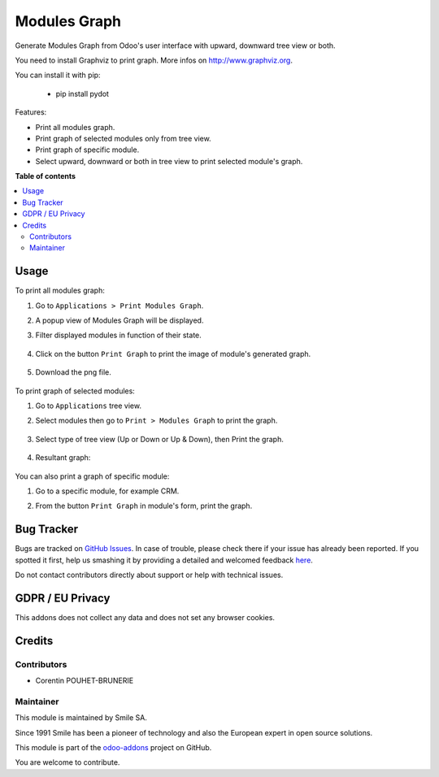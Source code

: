 ==================
Modules Graph
==================

.. |badge2| image:: https://img.shields.io/badge/licence-AGPL--3-blue.png
    :target: http://www.gnu.org/licenses/agpl-3.0-standalone.html
    :alt: License: AGPL-3
.. |badge3| image:: https://img.shields.io/badge/github-Smile_SA%2Fodoo_addons-lightgray.png?logo=github
    :target: https://github.com/Smile-SA/odoo_addons/tree/10.0/smile_module_graph
    :alt: Smile-SA/odoo_addons

|badge2| |badge3|

Generate Modules Graph from Odoo's user interface with upward, downward tree view or both.

You need to install Graphviz to print graph. More infos on http://www.graphviz.org.

You can install it with pip:

    * pip install pydot

Features:

* Print all modules graph.
* Print graph of selected modules only from tree view.
* Print graph of specific module.
* Select upward, downward or both in tree view to print selected module's graph.

**Table of contents**

.. contents::
   :local:

Usage
=====

To print all modules graph:

#. Go to ``Applications > Print Modules Graph``.
#. A popup view of Modules Graph will be displayed.
#. Filter displayed modules in function of their state.

    .. figure:: static/description/modules_graph_form.png
       :alt: Modules Graph Popup
       :width: 850px

#. Click on the button ``Print Graph`` to print the image of module's generated graph.

    .. figure:: static/description/print_graph.png
       :alt: Print Graph
       :width: 850px

#. Download the png file.

    .. figure:: static/description/installed_modules_graph.png
       :alt: Installed Modules Graph
       :width: 850px

To print graph of selected modules:

#. Go to ``Applications`` tree view.
#. Select modules then go to ``Print > Modules Graph`` to print the graph.

    .. figure:: static/description/selected_modules.png
       :alt: Select modules
       :width: 850px

#. Select type of tree view (Up or Down or Up & Down), then Print the graph.

    .. figure:: static/description/print_modules_graph.png
       :alt: print Modules Graph
       :width: 850px

#. Resultant graph:

    .. figure:: static/description/resultant_graph.png
       :alt: Resultant Graph
       :width: 600px

You can also print a graph of specific module:

#. Go to a specific module, for example CRM.
#. From the button ``Print Graph`` in module's form, print the graph.

    .. figure:: static/description/graph_of_module.png
       :alt: Graph of specific module
       :width: 850px

    .. figure:: static/description/crm_graph.png
       :alt: CRM Graph
       :width: 400px

Bug Tracker
===========

Bugs are tracked on `GitHub Issues <https://github.com/Smile-SA/odoo_addons/issues>`_.
In case of trouble, please check there if your issue has already been reported.
If you spotted it first, help us smashing it by providing a detailed and welcomed feedback
`here <https://github.com/Smile-SA/odoo_addons/issues/new?body=module:%20smile_module_graph%0Aversion:%2010.0%0A%0A**Steps%20to%20reproduce**%0A-%20...%0A%0A**Current%20behavior**%0A%0A**Expected%20behavior**>`_.

Do not contact contributors directly about support or help with technical issues.

GDPR / EU Privacy
=================

This addons does not collect any data and does not set any browser cookies.

Credits
=======

Contributors
------------

* Corentin POUHET-BRUNERIE

Maintainer
----------

This module is maintained by Smile SA.

Since 1991 Smile has been a pioneer of technology and also the European expert in open source solutions.

.. image:: https://avatars0.githubusercontent.com/u/572339?s=200&v=4
   :alt: Smile SA
   :target: http://smile.fr

This module is part of the `odoo-addons <https://github.com/Smile-SA/odoo_addons>`_ project on GitHub.

You are welcome to contribute.

